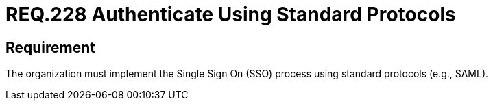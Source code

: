 :slug: rules/228/
:category: authentication
:description: This document details the security requirements and guidelines related to secure user authentication management in the organization. In this case, it is recommended that the unified authentication process be carried out employing some standard protocols.
:keywords: Protocol, Standard, User Account, Authentication, SSO, SAML
:rules: yes

= REQ.228 Authenticate Using Standard Protocols

== Requirement

The organization must implement the Single Sign On (+SSO+) process
using standard protocols (e.g., +SAML+).
